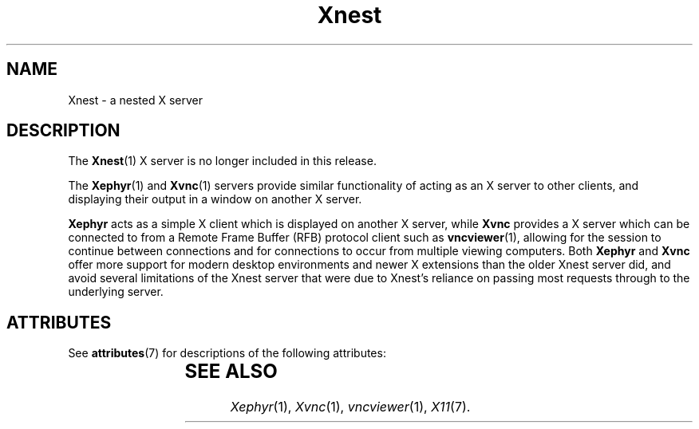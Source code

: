 '\" t
.\"
.\" Copyright (c) 2009, 2018, Oracle and/or its affiliates. All rights reserved.
.\"
.\" Permission is hereby granted, free of charge, to any person obtaining a
.\" copy of this software and associated documentation files (the "Software"),
.\" to deal in the Software without restriction, including without limitation
.\" the rights to use, copy, modify, merge, publish, distribute, sublicense,
.\" and/or sell copies of the Software, and to permit persons to whom the
.\" Software is furnished to do so, subject to the following conditions:
.\"
.\" The above copyright notice and this permission notice (including the next
.\" paragraph) shall be included in all copies or substantial portions of the
.\" Software.
.\"
.\" THE SOFTWARE IS PROVIDED "AS IS", WITHOUT WARRANTY OF ANY KIND, EXPRESS OR
.\" IMPLIED, INCLUDING BUT NOT LIMITED TO THE WARRANTIES OF MERCHANTABILITY,
.\" FITNESS FOR A PARTICULAR PURPOSE AND NONINFRINGEMENT.  IN NO EVENT SHALL
.\" THE AUTHORS OR COPYRIGHT HOLDERS BE LIABLE FOR ANY CLAIM, DAMAGES OR OTHER
.\" LIABILITY, WHETHER IN AN ACTION OF CONTRACT, TORT OR OTHERWISE, ARISING
.\" FROM, OUT OF OR IN CONNECTION WITH THE SOFTWARE OR THE USE OR OTHER
.\" DEALINGS IN THE SOFTWARE.
.\"
.\"
.TH Xnest 1 "26 Nov 2018"
.SH NAME
.PP
Xnest \- a nested X server
.SH DESCRIPTION
.PP
The
.BR Xnest (1)
X server is no longer included in this release.
.PP
The
.BR Xephyr (1)
and
.BR Xvnc (1)
servers provide similar functionality of acting as an X server to other
clients, and displaying their output in a window on another X server.
.PP
.B Xephyr
acts as a simple X client which is displayed on another X server, while
.B Xvnc
provides a X server which can be connected to from a Remote Frame Buffer (RFB)
protocol client such as
.BR vncviewer (1),
allowing for the session to continue between connections and for connections
to occur from multiple viewing computers.
Both 
.B Xephyr
and
.B Xvnc
offer more support for modern desktop environments and newer X extensions
than the older Xnest server did, and avoid several limitations of the Xnest
server that were due to Xnest's reliance on passing most requests through to
the underlying server.
.SH "ATTRIBUTES"
See \fBattributes\fR(7) for descriptions of the following attributes:
.sp
.TS
allbox;
cw(2.750000i)| cw(2.750000i)
lw(2.750000i)| lw(2.750000i).
ATTRIBUTE TYPE	ATTRIBUTE VALUE
Availability	None
.TE
.sp
.SH "SEE ALSO"
.IR Xephyr (1),
.IR Xvnc (1),
.IR vncviewer (1),
.IR X11 (7).
